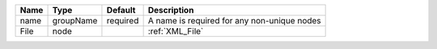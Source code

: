 

==== ========= ======== =========================================== 
Name Type      Default  Description                                 
==== ========= ======== =========================================== 
name groupName required A name is required for any non-unique nodes 
File node               :ref:`XML_File`                             
==== ========= ======== =========================================== 



